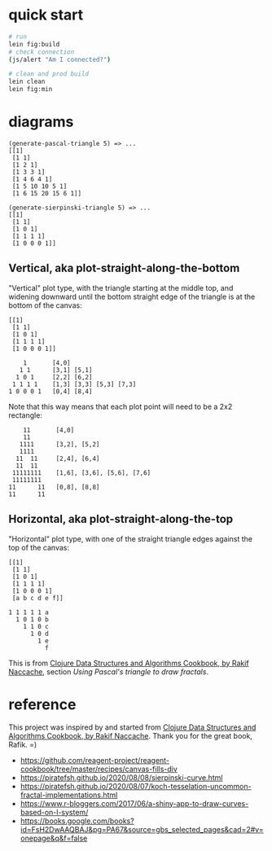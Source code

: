 * quick start

#+begin_src sh
# run
lein fig:build
# check connection
(js/alert "Am I connected?")

# clean and prod build
lein clean
lein fig:min
#+end_src

* diagrams

#+begin_src
(generate-pascal-triangle 5) => ...
[[1]
 [1 1]
 [1 2 1]
 [1 3 3 1]
 [1 4 6 4 1]
 [1 5 10 10 5 1]
 [1 6 15 20 15 6 1]]

(generate-sierpinski-triangle 5) => ...
[[1]
 [1 1]
 [1 0 1]
 [1 1 1 1]
 [1 0 0 0 1]]
#+end_src

** Vertical, aka plot-straight-along-the-bottom

"Vertical" plot type, with the triangle starting at the middle top, and widening downward until the bottom straight edge of the triangle is at the bottom of the canvas:

#+begin_src
[[1]
 [1 1]
 [1 0 1]
 [1 1 1 1]
 [1 0 0 0 1]]

    1       [4,0]
   1 1      [3,1] [5,1]
  1 0 1     [2,2] [6,2]
 1 1 1 1    [1,3] [3,3] [5,3] [7,3]
1 0 0 0 1   [0,4] [8,4]
#+end_src

Note that this way means that each plot point will need to be a 2x2 rectangle:

#+begin_src
    11       [4,0]
    11
   1111      [3,2], [5,2]
   1111
  11  11     [2,4], [6,4]
  11  11
 11111111    [1,6], [3,6], [5,6], [7,6]
 11111111
11      11   [0,8], [8,8]
11      11
#+end_src

** Horizontal, aka plot-straight-along-the-top

"Horizontal" plot type, with one of the straight triangle edges against the top of the canvas:

#+begin_src
[[1]
 [1 1]
 [1 0 1]
 [1 1 1 1]
 [1 0 0 0 1]
 [a b c d e f]]

1 1 1 1 1 a
  1 0 1 0 b
    1 1 0 c
      1 0 d
        1 e
          f
#+end_src

This is from [[https://www.packtpub.com/product/clojure-data-structures-and-algorithms-cookbook/9781785281457][Clojure Data Structures and Algorithms Cookbook, by Rakif Naccache]], section /Using Pascal's triangle to draw fractals/.

* reference

This project was inspired by and started from [[https://www.packtpub.com/product/clojure-data-structures-and-algorithms-cookbook/9781785281457][Clojure Data Structures and Algorithms Cookbook, by Rakif Naccache]]. Thank you for the great book, Rafik. =)

- https://github.com/reagent-project/reagent-cookbook/tree/master/recipes/canvas-fills-div
- https://piratefsh.github.io/2020/08/08/sierpinski-curve.html
- https://piratefsh.github.io/2020/08/07/koch-tesselation-uncommon-fractal-implementations.html
- https://www.r-bloggers.com/2017/06/a-shiny-app-to-draw-curves-based-on-l-system/
- https://books.google.com/books?id=FsH2DwAAQBAJ&pg=PA67&source=gbs_selected_pages&cad=2#v=onepage&q&f=false
